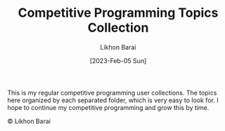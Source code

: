 #+TITLE:       Competitive Programming Topics Collection
#+AUTHOR:      Likhon Barai
#+EMAIL:        likhonhere007@gmail.com
#+DATE:        [2023-Feb-05 Sun]
#+TAGS:         programming code c++

:PROPERTIES:
#+OPTIONS:
:END:

This is my regular competitive programming user collections. The topics here organized by each separated folder, which is very easy to look for. I hope to continue my competitive programming and grow this by time.

#+BEGIN_CENTER
© Likhon Barai
#+END_CENTER
